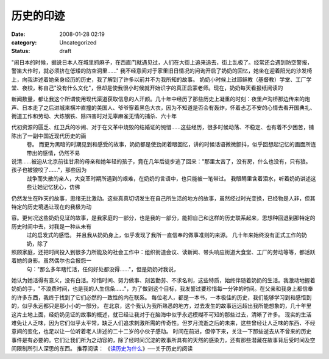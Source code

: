 历史的印迹
##########
:date: 2008-01-28 02:19
:category: Uncategorized
:status: draft

"闹日本的时候，据说日本人在城里抓麻子，在西直门就遇见过，人们在大街上追来追去，街上乱极了。经常还会遇到防空警报，警笛大作时，就必须挤在低矮的防空洞里......"
我不经意间对于家里旧日情况的问询开启了奶奶的回忆，她坐在迎着阳光的沙发椅上，向我讲述着她亲身经历的历史，我了解到了许多以前并不为我所知的故事。
奶奶小时候上过耶稣教（基督教）学堂、工厂学堂、夜校，称自己"没有什么文化"，但却是使我很小时候就开始识字的真正启蒙老师。现在，奶奶每天看报纸阅读的

新闻数量，都让我这个所谓使用现代渠道获取信息的人汗颜。几十年中经历了那些历史上凝重的时刻：夜里卢沟桥那边传来的炮声、日本走了之后进城来横冲直撞的美国人、爷爷穿着黑色大衣，因为不知道是否会有轰炸，怀着忐忑不安的心情去看开国典礼、街道工作和劳动、大炼钢铁、除四害时对无辜麻雀无情的捕杀、六十年

代初资源的匮乏、红卫兵的吵闹、对于在文革中烧毁的结婚证的惋惜......这些经历，很多时候动荡、不稳定、也有着不少困苦，铺陈出了一副中国近现代历史的画
 卷。
 而更为黑暗的时期见到和感受的故事，奶奶都是使劲闭着眼回忆，讲的时候话语微微颤抖，似乎回想起记忆的画面所连带出的感情，仍然不易

说清......被迫从北京前往甘肃的母亲和她年轻的孩子，竟在几年后徒步逃了回来："那里太苦了，没有房，什么也没有，只有狼。孩子也被狼咬了......"，那些因为
 战争而失散的亲人，大变革时期所遇到的艰难，在奶奶的言语中，也只能被一笔带过。
 我眼睛里含着泪水，听着奶奶讲述这些让她记忆犹心，仿佛

仍然发生在昨天的故事，思绪无比激动。这些真真切切发生在自己所生活的地方的故事，虽然经过时光变换，已经物是人非，但其特定的历史境遇让现在的我极为动

容。更何况这些奶奶见证的故事，是我家庭的一部分，也是我的一部分，能把自己和这样的历史联系起来，思想种回退到那特定的历史时间中去，对我是一种从未有
 过的启发式的感悟。
 并且我从奶奶身上，似乎发现了我所一直信奉的做事准则的来源。
 几十年来始终没有正式工作的奶奶，除了

照顾家庭，还把时间投入到很多力所能及的社会工作中：组织街道会议、读新闻、带头响应街道大食堂、工厂的劳动等等，都活跃着她的身影。虽然偶尔也会报怨一
 句："那么多年瞎忙活，任何好处都没得......"，但是奶奶对我说，

她认为她活得有意义，没有白活。珍惜时间、努力做事、刻苦勤劳、不求名利，这些特质，始终伴随着奶奶的生活。我激动地握着奶奶的手，"不浪费时间，也是我的人生信条......"，为了做到这个目标，我发誓过要珍惜每一分钟的时间。在父亲和我身上都信奉的许多东西，我终于找到了它们必然的一致性的内在联系。
每位老人，都是一本书，一本极佳的历史，我们能够学习到和感悟到的，似乎永远都只是那小小的一部分。
在北京，这个我认为我所熟悉的地方，过去发生的故事远远超出我所能想象的，几十年里这片土地上面，经奶奶见证的故事的概述，就已经让我对于在脑海中似乎永远模糊不可知的那些过去，清晰了许多。
现实的生活难免让人乏味，因为它们似乎太平常，缺乏人们追求刺激所需的传奇性。但岁月流逝之后的未来，这些曾经让人乏味的东西、不经意间的变化，也足以让一位听着老人讲述的二十二岁的小伙子感动。
时间在前进，但停下来，关注一下那些逝去从不曾来的历史事件是有必要的。它们让我们所为之动容的，除了经时间沉淀的故事所具有的天然的感染力，还有那些潜藏在故事背后受时间及空间限制所引人深思的东西。
推荐阅读：
《`读历史为什么`_》──关于历史的阅读

.. _读历史为什么: http://cnborn.net/blog/2007/02/why-we-read-history.html
